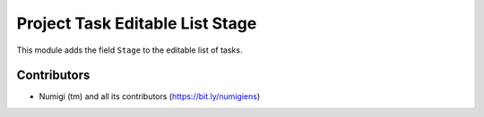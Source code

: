 Project Task Editable List Stage
================================
This module adds the field ``Stage`` to the editable list of tasks.

.. image:: static/description/task_list.png

Contributors
------------
* Numigi (tm) and all its contributors (https://bit.ly/numigiens)
